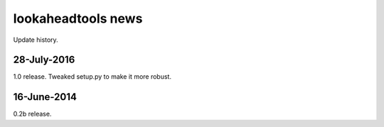===================
lookaheadtools news
===================

Update history.

28-July-2016
------------
1.0 release.  
Tweaked setup.py to make it more robust.

16-June-2014
------------
0.2b release.
